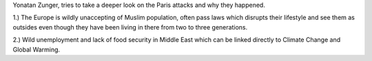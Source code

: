 .. url: https://plus.google.com/+YonatanZunger/posts/RN2yx54bxPa
.. title: Paris attacks, deeper look
.. date: Monday 16 November 2015 01:59:56 PM IST
.. source: Shared on twitter by someone

Yonatan Zunger, tries to take a deeper look on the Paris attacks and why they
happened.

1.) The Europe is wildly unaccepting of Muslim population, often pass laws
which disrupts their lifestyle and see them as outsides even though they have
been living in there from two to three generations.

2.) Wild unemployment and lack of food security in Middle East which can be
linked directly to Climate Change and Global Warming.
